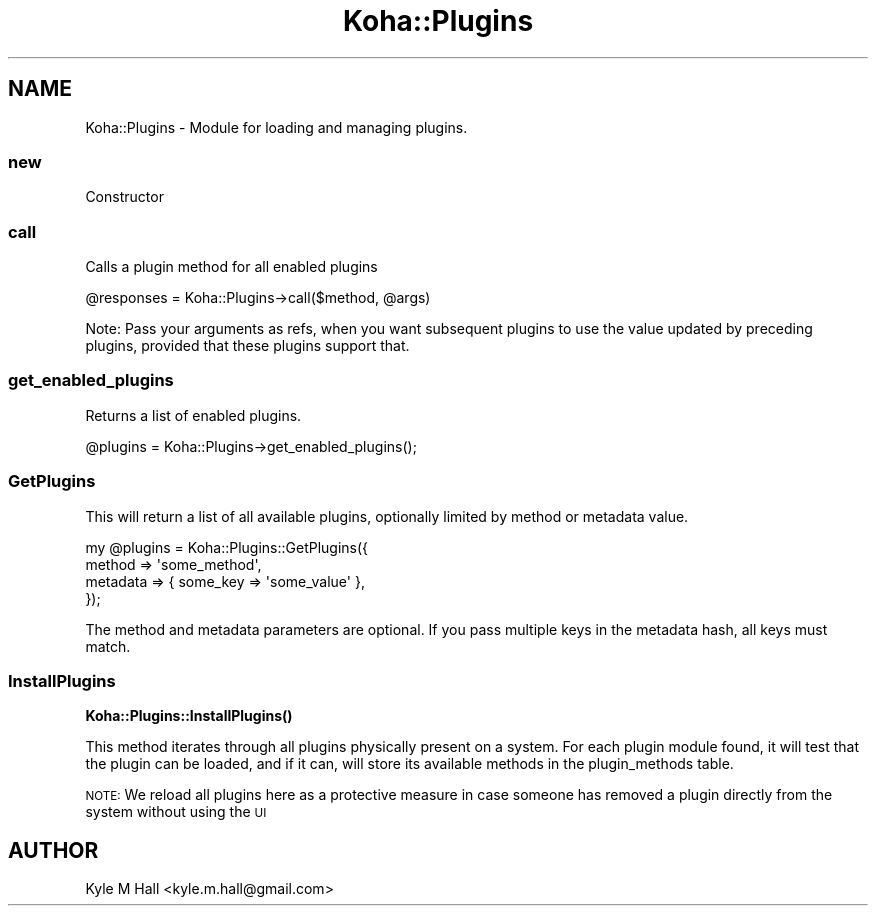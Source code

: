 .\" Automatically generated by Pod::Man 4.10 (Pod::Simple 3.35)
.\"
.\" Standard preamble:
.\" ========================================================================
.de Sp \" Vertical space (when we can't use .PP)
.if t .sp .5v
.if n .sp
..
.de Vb \" Begin verbatim text
.ft CW
.nf
.ne \\$1
..
.de Ve \" End verbatim text
.ft R
.fi
..
.\" Set up some character translations and predefined strings.  \*(-- will
.\" give an unbreakable dash, \*(PI will give pi, \*(L" will give a left
.\" double quote, and \*(R" will give a right double quote.  \*(C+ will
.\" give a nicer C++.  Capital omega is used to do unbreakable dashes and
.\" therefore won't be available.  \*(C` and \*(C' expand to `' in nroff,
.\" nothing in troff, for use with C<>.
.tr \(*W-
.ds C+ C\v'-.1v'\h'-1p'\s-2+\h'-1p'+\s0\v'.1v'\h'-1p'
.ie n \{\
.    ds -- \(*W-
.    ds PI pi
.    if (\n(.H=4u)&(1m=24u) .ds -- \(*W\h'-12u'\(*W\h'-12u'-\" diablo 10 pitch
.    if (\n(.H=4u)&(1m=20u) .ds -- \(*W\h'-12u'\(*W\h'-8u'-\"  diablo 12 pitch
.    ds L" ""
.    ds R" ""
.    ds C` ""
.    ds C' ""
'br\}
.el\{\
.    ds -- \|\(em\|
.    ds PI \(*p
.    ds L" ``
.    ds R" ''
.    ds C`
.    ds C'
'br\}
.\"
.\" Escape single quotes in literal strings from groff's Unicode transform.
.ie \n(.g .ds Aq \(aq
.el       .ds Aq '
.\"
.\" If the F register is >0, we'll generate index entries on stderr for
.\" titles (.TH), headers (.SH), subsections (.SS), items (.Ip), and index
.\" entries marked with X<> in POD.  Of course, you'll have to process the
.\" output yourself in some meaningful fashion.
.\"
.\" Avoid warning from groff about undefined register 'F'.
.de IX
..
.nr rF 0
.if \n(.g .if rF .nr rF 1
.if (\n(rF:(\n(.g==0)) \{\
.    if \nF \{\
.        de IX
.        tm Index:\\$1\t\\n%\t"\\$2"
..
.        if !\nF==2 \{\
.            nr % 0
.            nr F 2
.        \}
.    \}
.\}
.rr rF
.\" ========================================================================
.\"
.IX Title "Koha::Plugins 3pm"
.TH Koha::Plugins 3pm "2023-11-09" "perl v5.28.1" "User Contributed Perl Documentation"
.\" For nroff, turn off justification.  Always turn off hyphenation; it makes
.\" way too many mistakes in technical documents.
.if n .ad l
.nh
.SH "NAME"
Koha::Plugins \- Module for loading and managing plugins.
.SS "new"
.IX Subsection "new"
Constructor
.SS "call"
.IX Subsection "call"
Calls a plugin method for all enabled plugins
.PP
.Vb 1
\&    @responses = Koha::Plugins\->call($method, @args)
.Ve
.PP
Note: Pass your arguments as refs, when you want subsequent plugins to use the value
updated by preceding plugins, provided that these plugins support that.
.SS "get_enabled_plugins"
.IX Subsection "get_enabled_plugins"
Returns a list of enabled plugins.
.PP
.Vb 1
\&    @plugins = Koha::Plugins\->get_enabled_plugins();
.Ve
.SS "GetPlugins"
.IX Subsection "GetPlugins"
This will return a list of all available plugins, optionally limited by
method or metadata value.
.PP
.Vb 4
\&    my @plugins = Koha::Plugins::GetPlugins({
\&        method => \*(Aqsome_method\*(Aq,
\&        metadata => { some_key => \*(Aqsome_value\*(Aq },
\&    });
.Ve
.PP
The method and metadata parameters are optional.
If you pass multiple keys in the metadata hash, all keys must match.
.SS "InstallPlugins"
.IX Subsection "InstallPlugins"
\&\fBKoha::Plugins::InstallPlugins()\fR
.PP
This method iterates through all plugins physically present on a system.
For each plugin module found, it will test that the plugin can be loaded,
and if it can, will store its available methods in the plugin_methods table.
.PP
\&\s-1NOTE:\s0 We reload all plugins here as a protective measure in case someone
has removed a plugin directly from the system without using the \s-1UI\s0
.SH "AUTHOR"
.IX Header "AUTHOR"
Kyle M Hall <kyle.m.hall@gmail.com>
